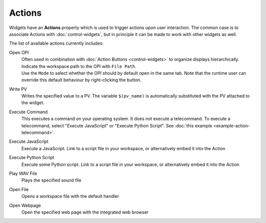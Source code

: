 Actions
=======

Widgets have an **Actions** property which is used to trigger actions upon user interaction. The common case is to associate Actions with :doc:`control-widgets`, but in principle it can be made to work with other widgets as well.

.. image:: _images/open-opi-action.png
    :alt: Sample Action
    :align: center

The list of available actions currently includes:

Open OPI
    | Often used in combination with :doc:`Action Buttons <control-widgets>` to organize displays hierarchically.
    | Indicate the workspace path to the OPI with ``File Path``.
    | Use the ``Mode`` to select whether the OPI should by default open in the same tab. Note that the runtime user can override this default behaviour by right-clicking the button.

Write PV
    Writes the specified value to a PV. The variable ``$(pv_name)`` is automatically substituted with the PV attached to the widget.

Execute Command
    This executes a command on your operating system. It does not execute a telecommand. To execute a telecommand, select "Execute JavaScript" or "Execute Python Script". See :doc:`this example <example-action-telecommand>`.

Execute JavaScript
    Execute a JavaScript. Link to a script file in your workspace, or alternatively embed it into the Action

Execute Python Script
    Execute some Python script. Link to a script file in your workspace, or alternatively embed it into the Action

Play WAV File
    Plays the specified sound file

Open File
    Opens a workspace file with the default handler

Open Webpage
    Open the specified web page with the integrated web browser
